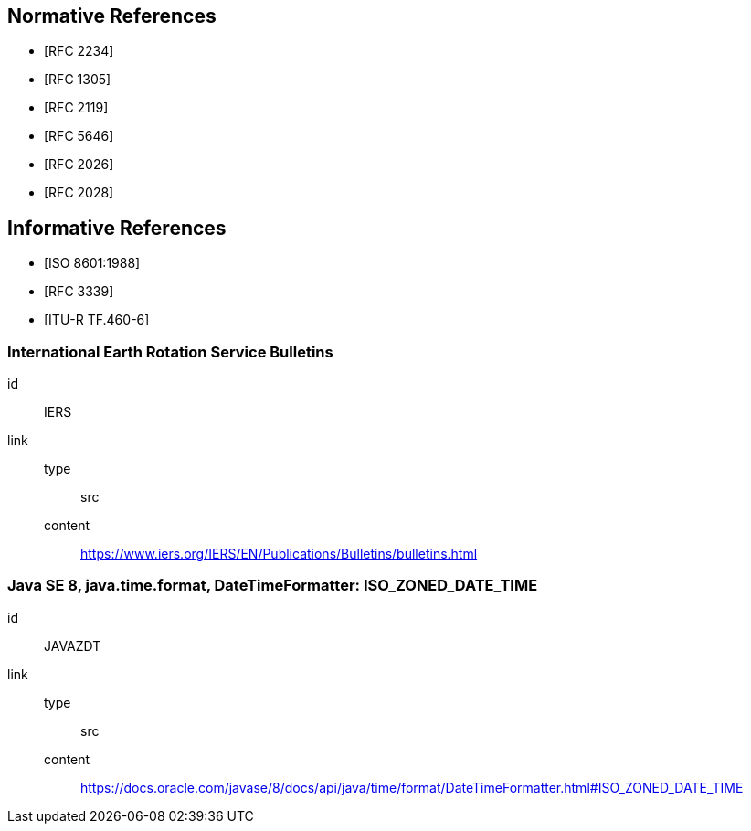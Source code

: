[[references]]
// TODO: fix bibliography
[bibliography]
== Normative References
* [[[RFC2234,RFC 2234]]]
* [[[RFC1305,RFC 1305]]]
* [[[RFC2119,RFC 2119]]]
* [[[RFC5646,RFC 5646]]]
* [[[RFC2026,RFC 2026]]]
* [[[RFC2028,RFC 2028]]]

[bibliography]
== Informative References
* [[[ISO8601,ISO 8601:1988]]]
* [[[RFC3339,RFC 3339]]]
* [[[ITU-R-TF,ITU-R TF.460-6]]]

[%bibitem]
=== International Earth Rotation Service Bulletins
id:: IERS
link::
  type::: src
  content::: https://www.iers.org/IERS/EN/Publications/Bulletins/bulletins.html

[%bibitem]
=== Java SE 8, java.time.format, DateTimeFormatter: ISO_ZONED_DATE_TIME
id:: JAVAZDT
link::
  type::: src
  content::: https://docs.oracle.com/javase/8/docs/api/java/time/format/DateTimeFormatter.html#ISO_ZONED_DATE_TIME
